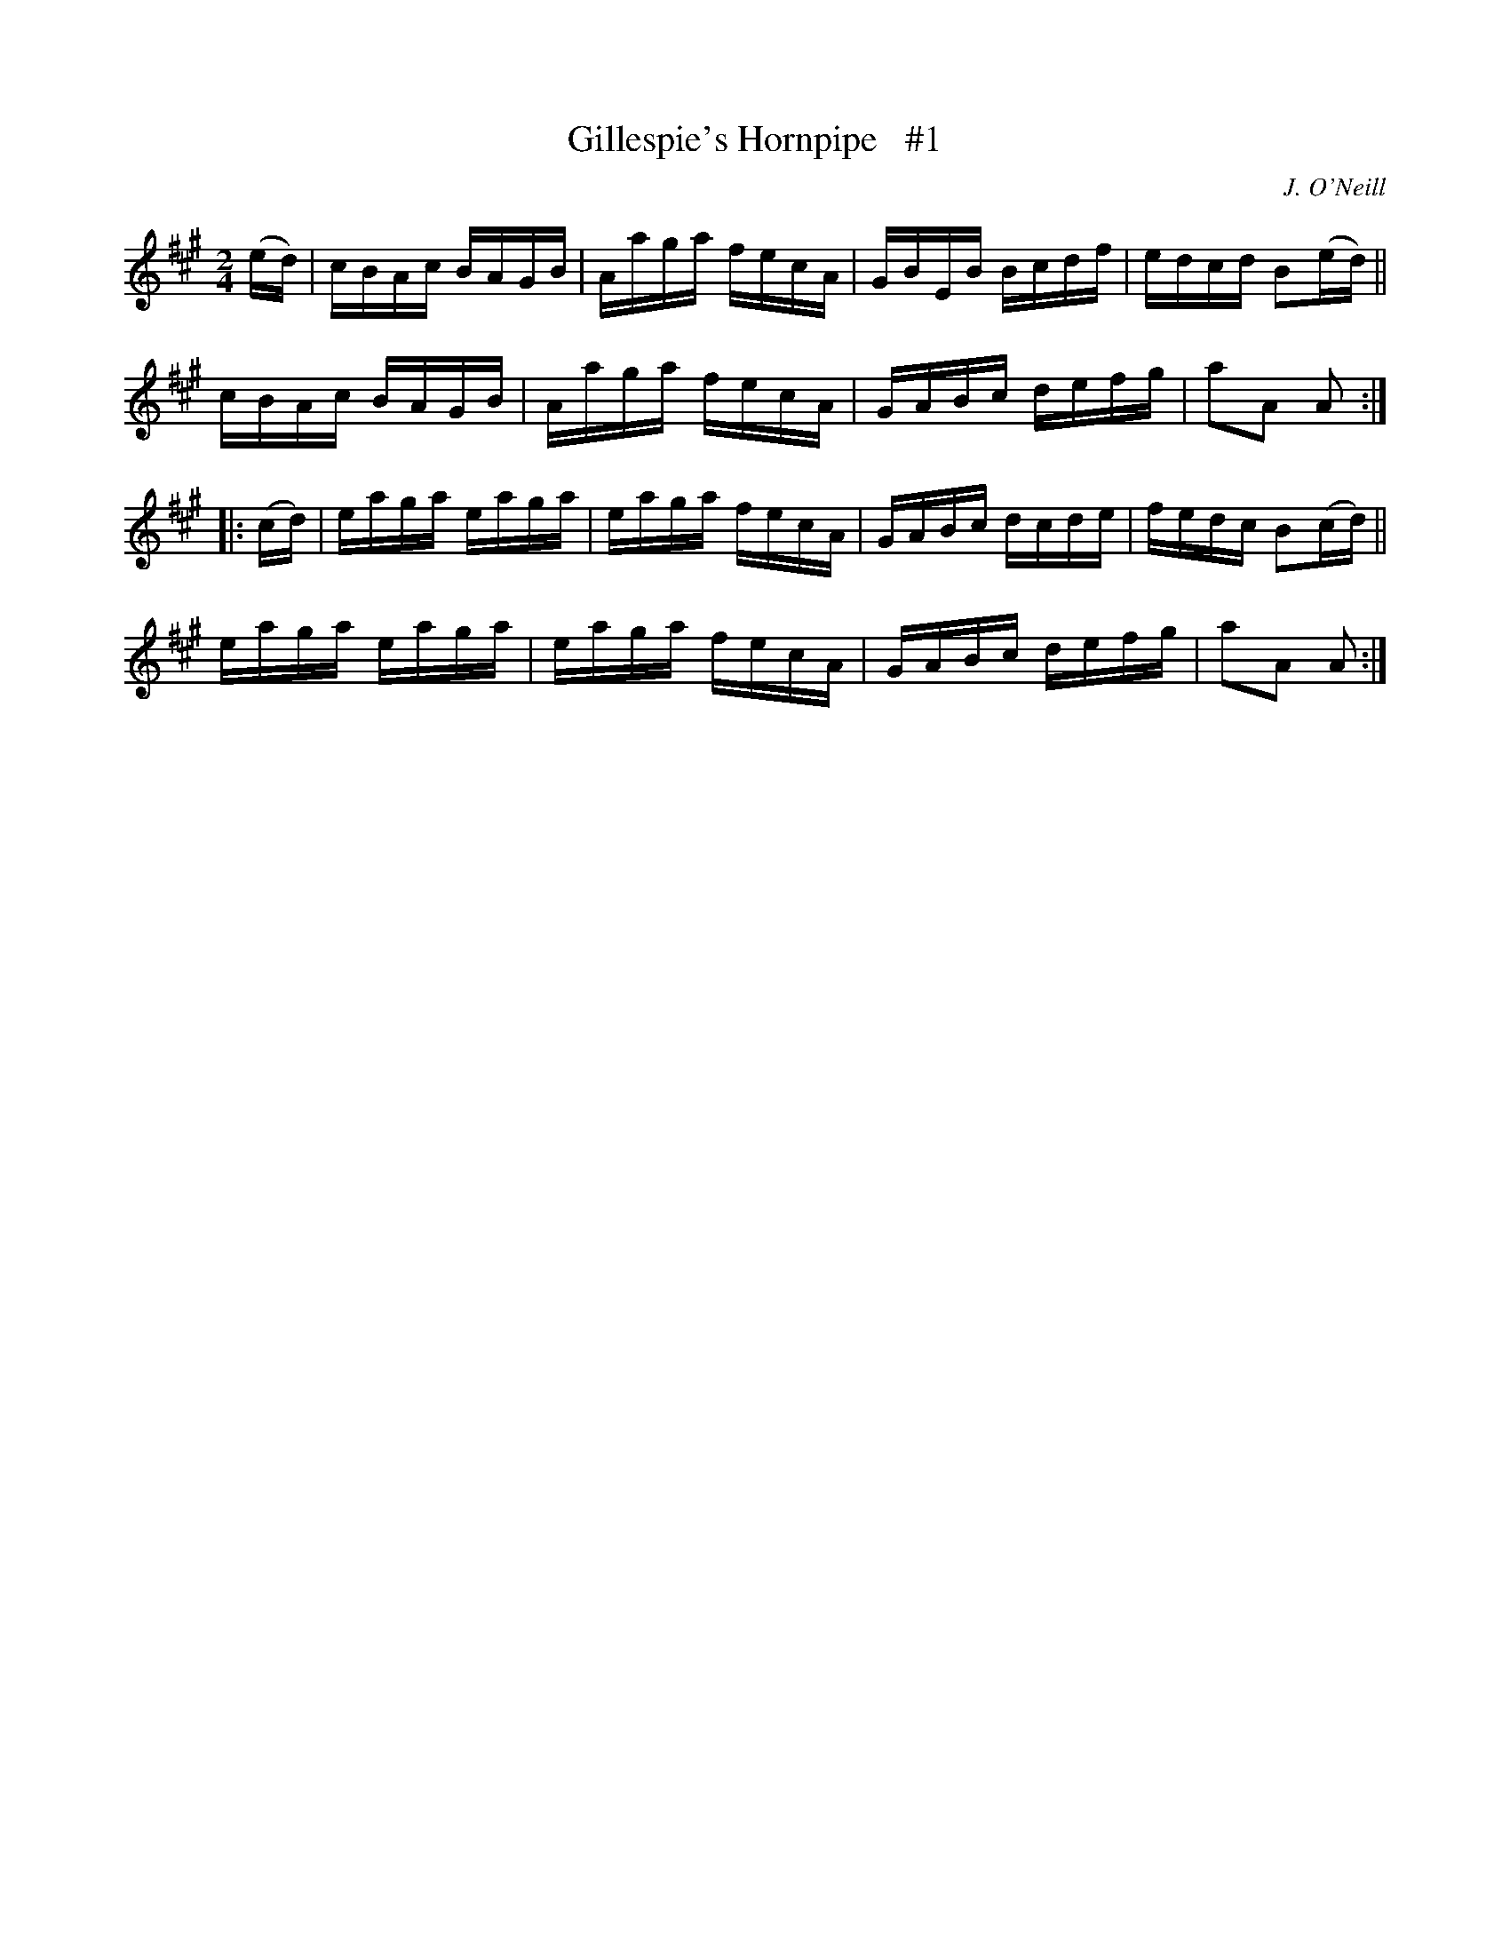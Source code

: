X: 1741
T: Gillespie's Hornpipe   #1
R: hornpipe, reel
%S: s:4 b:16(4+4+4+4)
B: O'Neill's 1850 #1741
O: J. O'Neill
Z: Bob Safranek, rjs@gsp.org
Z: A.LEE WORMAN
M: 2/4
L: 1/16
K: A
(ed) |\
cBAc BAGB | Aaga fecA | GBEB Bcdf | edcd B2(ed) ||
cBAc BAGB | Aaga fecA | GABc defg | a2A2 A2 :|
|: (cd) |\
eaga eaga | eaga fecA | GABc dcde | fedc B2(cd) ||
eaga eaga | eaga fecA | GABc defg | a2A2 A2 :|
